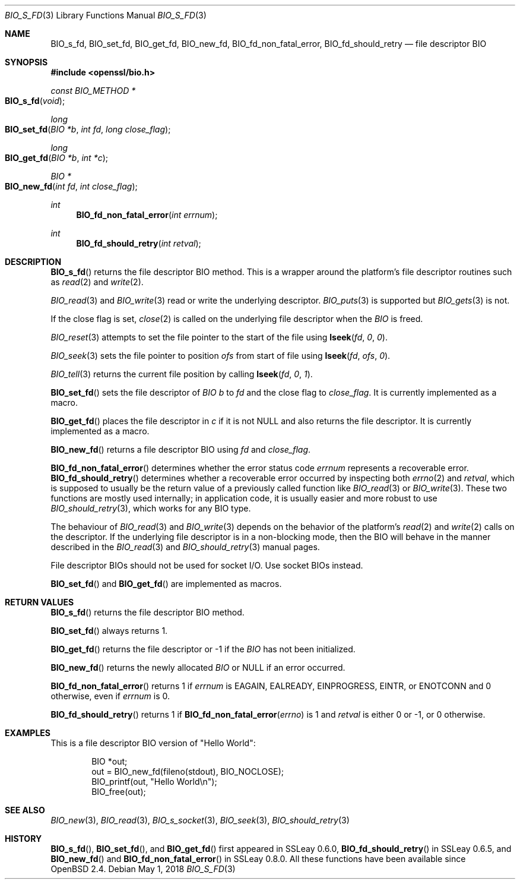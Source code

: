 .\" $OpenBSD: BIO_s_fd.3,v 1.9 2018/05/01 17:05:05 schwarze Exp $
.\" full merge up to: OpenSSL 99d63d46 Oct 26 13:56:48 2016 -0400
.\"
.\" This file is a derived work.
.\" The changes are covered by the following Copyright and license:
.\"
.\" Copyright (c) 2022 Ingo Schwarze <schwarze@openbsd.org>
.\"
.\" Permission to use, copy, modify, and distribute this software for any
.\" purpose with or without fee is hereby granted, provided that the above
.\" copyright notice and this permission notice appear in all copies.
.\"
.\" THE SOFTWARE IS PROVIDED "AS IS" AND THE AUTHOR DISCLAIMS ALL WARRANTIES
.\" WITH REGARD TO THIS SOFTWARE INCLUDING ALL IMPLIED WARRANTIES OF
.\" MERCHANTABILITY AND FITNESS. IN NO EVENT SHALL THE AUTHOR BE LIABLE FOR
.\" ANY SPECIAL, DIRECT, INDIRECT, OR CONSEQUENTIAL DAMAGES OR ANY DAMAGES
.\" WHATSOEVER RESULTING FROM LOSS OF USE, DATA OR PROFITS, WHETHER IN AN
.\" ACTION OF CONTRACT, NEGLIGENCE OR OTHER TORTIOUS ACTION, ARISING OUT OF
.\" OR IN CONNECTION WITH THE USE OR PERFORMANCE OF THIS SOFTWARE.
.\"
.\" The original file was written by Dr. Stephen Henson <steve@openssl.org>.
.\" Copyright (c) 2000 The OpenSSL Project.  All rights reserved.
.\"
.\" Redistribution and use in source and binary forms, with or without
.\" modification, are permitted provided that the following conditions
.\" are met:
.\"
.\" 1. Redistributions of source code must retain the above copyright
.\"    notice, this list of conditions and the following disclaimer.
.\"
.\" 2. Redistributions in binary form must reproduce the above copyright
.\"    notice, this list of conditions and the following disclaimer in
.\"    the documentation and/or other materials provided with the
.\"    distribution.
.\"
.\" 3. All advertising materials mentioning features or use of this
.\"    software must display the following acknowledgment:
.\"    "This product includes software developed by the OpenSSL Project
.\"    for use in the OpenSSL Toolkit. (http://www.openssl.org/)"
.\"
.\" 4. The names "OpenSSL Toolkit" and "OpenSSL Project" must not be used to
.\"    endorse or promote products derived from this software without
.\"    prior written permission. For written permission, please contact
.\"    openssl-core@openssl.org.
.\"
.\" 5. Products derived from this software may not be called "OpenSSL"
.\"    nor may "OpenSSL" appear in their names without prior written
.\"    permission of the OpenSSL Project.
.\"
.\" 6. Redistributions of any form whatsoever must retain the following
.\"    acknowledgment:
.\"    "This product includes software developed by the OpenSSL Project
.\"    for use in the OpenSSL Toolkit (http://www.openssl.org/)"
.\"
.\" THIS SOFTWARE IS PROVIDED BY THE OpenSSL PROJECT ``AS IS'' AND ANY
.\" EXPRESSED OR IMPLIED WARRANTIES, INCLUDING, BUT NOT LIMITED TO, THE
.\" IMPLIED WARRANTIES OF MERCHANTABILITY AND FITNESS FOR A PARTICULAR
.\" PURPOSE ARE DISCLAIMED.  IN NO EVENT SHALL THE OpenSSL PROJECT OR
.\" ITS CONTRIBUTORS BE LIABLE FOR ANY DIRECT, INDIRECT, INCIDENTAL,
.\" SPECIAL, EXEMPLARY, OR CONSEQUENTIAL DAMAGES (INCLUDING, BUT
.\" NOT LIMITED TO, PROCUREMENT OF SUBSTITUTE GOODS OR SERVICES;
.\" LOSS OF USE, DATA, OR PROFITS; OR BUSINESS INTERRUPTION)
.\" HOWEVER CAUSED AND ON ANY THEORY OF LIABILITY, WHETHER IN CONTRACT,
.\" STRICT LIABILITY, OR TORT (INCLUDING NEGLIGENCE OR OTHERWISE)
.\" ARISING IN ANY WAY OUT OF THE USE OF THIS SOFTWARE, EVEN IF ADVISED
.\" OF THE POSSIBILITY OF SUCH DAMAGE.
.\"
.Dd $Mdocdate: May 1 2018 $
.Dt BIO_S_FD 3
.Os
.Sh NAME
.Nm BIO_s_fd ,
.Nm BIO_set_fd ,
.Nm BIO_get_fd ,
.Nm BIO_new_fd ,
.Nm BIO_fd_non_fatal_error ,
.Nm BIO_fd_should_retry
.Nd file descriptor BIO
.Sh SYNOPSIS
.In openssl/bio.h
.Ft const BIO_METHOD *
.Fo BIO_s_fd
.Fa "void"
.Fc
.Ft long
.Fo BIO_set_fd
.Fa "BIO *b"
.Fa "int fd"
.Fa "long close_flag"
.Fc
.Ft long
.Fo BIO_get_fd
.Fa "BIO *b"
.Fa "int *c"
.Fc
.Ft BIO *
.Fo BIO_new_fd
.Fa "int fd"
.Fa "int close_flag"
.Fc
.Ft int
.Fn BIO_fd_non_fatal_error "int errnum"
.Ft int
.Fn BIO_fd_should_retry "int retval"
.Sh DESCRIPTION
.Fn BIO_s_fd
returns the file descriptor BIO method.
This is a wrapper around the platform's file descriptor routines such as
.Xr read 2
and
.Xr write 2 .
.Pp
.Xr BIO_read 3
and
.Xr BIO_write 3
read or write the underlying descriptor.
.Xr BIO_puts 3
is supported but
.Xr BIO_gets 3
is not.
.Pp
If the close flag is set,
.Xr close 2
is called on the underlying file descriptor when the
.Vt BIO
is freed.
.Pp
.Xr BIO_reset 3
attempts to set the file pointer to the start of the file using
.Fn lseek fd 0 0 .
.Pp
.Xr BIO_seek 3
sets the file pointer to position
.Fa ofs
from start of file using
.Fn lseek fd ofs 0 .
.Pp
.Xr BIO_tell 3
returns the current file position by calling
.Fn lseek fd 0 1 .
.Pp
.Fn BIO_set_fd
sets the file descriptor of
.Vt BIO
.Fa b
to
.Fa fd
and the close flag to
.Fa close_flag .
It is currently implemented as a macro.
.Pp
.Fn BIO_get_fd
places the file descriptor in
.Fa c
if it is not
.Dv NULL
and also returns the file descriptor.
It is currently implemented as a macro.
.Pp
.Fn BIO_new_fd
returns a file descriptor BIO using
.Fa fd
and
.Fa close_flag .
.Pp
.Fn BIO_fd_non_fatal_error
determines whether the error status code
.Fa errnum
represents a recoverable error.
.Fn BIO_fd_should_retry
determines whether a recoverable error occurred by inspecting both
.Xr errno 2
and
.Fa retval ,
which is supposed to usually be
the return value of a previously called function like
.Xr BIO_read 3
or
.Xr BIO_write 3 .
These two functions are mostly used internally; in application code,
it is usually easier and more robust to use
.Xr BIO_should_retry 3 ,
which works for any BIO type.
.Pp
The behaviour of
.Xr BIO_read 3
and
.Xr BIO_write 3
depends on the behavior of the platform's
.Xr read 2
and
.Xr write 2
calls on the descriptor.
If the underlying file descriptor is in a non-blocking mode,
then the BIO will behave in the manner described in the
.Xr BIO_read 3
and
.Xr BIO_should_retry 3
manual pages.
.Pp
File descriptor BIOs should not be used for socket I/O.
Use socket BIOs instead.
.Pp
.Fn BIO_set_fd
and
.Fn BIO_get_fd
are implemented as macros.
.Sh RETURN VALUES
.Fn BIO_s_fd
returns the file descriptor BIO method.
.Pp
.Fn BIO_set_fd
always returns 1.
.Pp
.Fn BIO_get_fd
returns the file descriptor or -1 if the
.Vt BIO
has not been initialized.
.Pp
.Fn BIO_new_fd
returns the newly allocated
.Vt BIO
or
.Dv NULL
if an error occurred.
.Pp
.Fn BIO_fd_non_fatal_error
returns 1 if
.Fa errnum
is
.Dv EAGAIN ,
.Dv EALREADY ,
.Dv EINPROGRESS ,
.Dv EINTR ,
or
.Dv ENOTCONN
and 0 otherwise, even if
.Fa errnum
is 0.
.Pp
.Fn BIO_fd_should_retry
returns 1 if
.Fn BIO_fd_non_fatal_error errno
is 1 and
.Fa retval
is either 0 or \-1, or 0 otherwise.
.Sh EXAMPLES
This is a file descriptor BIO version of "Hello World":
.Bd -literal -offset indent
BIO *out;
out = BIO_new_fd(fileno(stdout), BIO_NOCLOSE);
BIO_printf(out, "Hello World\en");
BIO_free(out);
.Ed
.Sh SEE ALSO
.Xr BIO_new 3 ,
.Xr BIO_read 3 ,
.Xr BIO_s_socket 3 ,
.Xr BIO_seek 3 ,
.Xr BIO_should_retry 3
.Sh HISTORY
.Fn BIO_s_fd ,
.Fn BIO_set_fd ,
and
.Fn BIO_get_fd
first appeared in SSLeay 0.6.0,
.Fn BIO_fd_should_retry
in SSLeay 0.6.5, and
.Fn BIO_new_fd
and
.Fn BIO_fd_non_fatal_error
in SSLeay 0.8.0.
All these functions have been available since
.Ox 2.4 .
